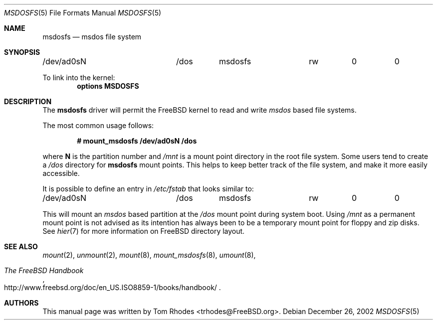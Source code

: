 .\" $FreeBSD$
.\" Written by Tom Rhodes
.\" This file is in the public domain.
.\"
.Dd December 26, 2002
.Dt MSDOSFS 5
.Os
.Sh NAME
.Nm msdosfs
.Nd msdos file system
.Sh SYNOPSIS
.Bd -literal
/dev/ad0sN		/dos	msdosfs		rw	0	0
.Ed
.Pp
To link into the kernel:
.Cd "options MSDOSFS"
.Sh DESCRIPTION
.Pp
The
.Nm
driver will permit the
.Fx
kernel to read and write
.Em msdos
based file systems.
.Pp
The most common usage follows:
.Pp
.Dl "# mount_msdosfs /dev/ad0sN /dos
.Pp
where
.Sy N
is the partition number and
.Pa /mnt
is a mount point directory in the root file system.
Some users tend to create a
.Pa /dos
directory for
.Nm
mount points.
This helps to keep better track of the file system,
and make it more easily accessible.
.Pp
It is possible to define an entry in
.Pa /etc/fstab
that looks similar to:
.Bd -literal
/dev/ad0sN		/dos	msdosfs		rw	0	0
.Ed
.Pp
This will mount an
.Em msdos
based partition at the
.Pa /dos
mount point during system boot.
Using
.Pa /mnt
as a permanent mount point is not advised as its intention
has always been to be a temporary mount point for floppy and
zip disks.
See
.Xr hier 7
for more information on
.Fx
directory layout.
.Sh SEE ALSO
.Xr mount 2 ,
.Xr unmount 2 ,
.Xr mount 8 ,
.Xr mount_msdosfs 8 ,
.Xr umount 8 ,
.Rs
.%T "The FreeBSD Handbook"
.%O "http://www.freebsd.org/doc/en_US.ISO8859-1/books/handbook/"
.Re
.Sh AUTHORS
This manual page was written by
.An Tom Rhodes Aq trhodes@FreeBSD.org .
